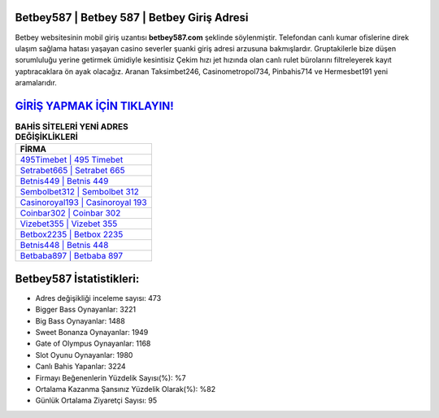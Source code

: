 ﻿Betbey587 | Betbey 587 | Betbey Giriş Adresi
===================================

.. image:: images/betbey-giris.jpg
   :width: 600
   
Betbey websitesinin mobil giriş uzantısı **betbey587.com** şeklinde söylenmiştir. Telefondan canlı kumar ofislerine direk ulaşım sağlama hatası yaşayan casino severler şuanki giriş adresi arzusuna bakmışlardır. Gruptakilerle bize düşen sorumluluğu yerine getirmek ümidiyle kesintisiz Çekim hızı jet hızında olan canlı rulet bürolarını filtreleyerek kayıt yaptıracaklara ön ayak olacağız. Aranan Taksimbet246, Casinometropol734, Pinbahis714 ve Hermesbet191 yeni aramalarıdır.

`GİRİŞ YAPMAK İÇİN TIKLAYIN! <https://cutt.ly/QwVVg2Vk>`_
==============

.. list-table:: **BAHİS SİTELERİ YENİ ADRES DEĞİŞİKLİKLERİ**
   :widths: 100
   :header-rows: 1

   * - FİRMA
   * - `495Timebet | 495 Timebet <495timebet-495-timebet-timebet-giris-adresi.html>`_
   * - `Setrabet665 | Setrabet 665 <setrabet665-setrabet-665-setrabet-giris-adresi.html>`_
   * - `Betnis449 | Betnis 449 <betnis449-betnis-449-betnis-giris-adresi.html>`_	 
   * - `Sembolbet312 | Sembolbet 312 <sembolbet312-sembolbet-312-sembolbet-giris-adresi.html>`_	 
   * - `Casinoroyal193 | Casinoroyal 193 <casinoroyal193-casinoroyal-193-casinoroyal-giris-adresi.html>`_ 
   * - `Coinbar302 | Coinbar 302 <coinbar302-coinbar-302-coinbar-giris-adresi.html>`_
   * - `Vizebet355 | Vizebet 355 <vizebet355-vizebet-355-vizebet-giris-adresi.html>`_	 
   * - `Betbox2235 | Betbox 2235 <betbox2235-betbox-2235-betbox-giris-adresi.html>`_
   * - `Betnis448 | Betnis 448 <betnis448-betnis-448-betnis-giris-adresi.html>`_
   * - `Betbaba897 | Betbaba 897 <betbaba897-betbaba-897-betbaba-giris-adresi.html>`_
	 
Betbey587 İstatistikleri:
===================================	 
* Adres değişikliği inceleme sayısı: 473
* Bigger Bass Oynayanlar: 3221
* Big Bass Oynayanlar: 1488
* Sweet Bonanza Oynayanlar: 1949
* Gate of Olympus Oynayanlar: 1168
* Slot Oyunu Oynayanlar: 1980
* Canlı Bahis Yapanlar: 3224
* Firmayı Beğenenlerin Yüzdelik Sayısı(%): %7
* Ortalama Kazanma Şansınız Yüzdelik Olarak(%): %82
* Günlük Ortalama Ziyaretçi Sayısı: 95

